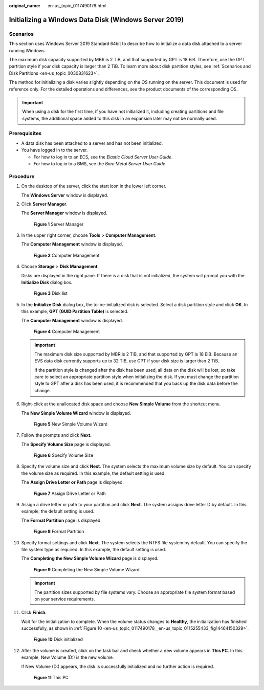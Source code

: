 :original_name: en-us_topic_0117490178.html

.. _en-us_topic_0117490178:

Initializing a Windows Data Disk (Windows Server 2019)
======================================================

Scenarios
---------

This section uses Windows Server 2019 Standard 64bit to describe how to initialize a data disk attached to a server running Windows.

The maximum disk capacity supported by MBR is 2 TiB, and that supported by GPT is 18 EiB. Therefore, use the GPT partition style if your disk capacity is larger than 2 TiB. To learn more about disk partition styles, see :ref:`Scenarios and Disk Partitions <en-us_topic_0030831623>`.

The method for initializing a disk varies slightly depending on the OS running on the server. This document is used for reference only. For the detailed operations and differences, see the product documents of the corresponding OS.

.. important::

   When using a disk for the first time, if you have not initialized it, including creating partitions and file systems, the additional space added to this disk in an expansion later may not be normally used.

Prerequisites
-------------

-  A data disk has been attached to a server and has not been initialized.
-  You have logged in to the server.

   -  For how to log in to an ECS, see the *Elastic Cloud Server User Guide*.
   -  For how to log in to a BMS, see the *Bare Metal Server User Guide*.

Procedure
---------

#. On the desktop of the server, click the start icon in the lower left corner.

   The **Windows Server** window is displayed.

#. Click **Server Manager**.

   The **Server Manager** window is displayed.


   .. figure:: /_static/images/en-us_image_0132368216.png
      :alt: **Figure 1** Server Manager

      **Figure 1** Server Manager

#. In the upper right corner, choose **Tools** > **Computer Management**.

   The **Computer Management** window is displayed.


   .. figure:: /_static/images/en-us_image_0175083503.png
      :alt: **Figure 2** Computer Management

      **Figure 2** Computer Management

#. Choose **Storage** > **Disk Management**.

   Disks are displayed in the right pane. If there is a disk that is not initialized, the system will prompt you with the **Initialize Disk** dialog box.


   .. figure:: /_static/images/en-us_image_0175083504.png
      :alt: **Figure 3** Disk list

      **Figure 3** Disk list

#. In the **Initialize Disk** dialog box, the to-be-initialized disk is selected. Select a disk partition style and click **OK**. In this example, **GPT (GUID Partition Table)** is selected.

   The **Computer Management** window is displayed.


   .. figure:: /_static/images/en-us_image_0175083507.png
      :alt: **Figure 4** Computer Management

      **Figure 4** Computer Management

   .. important::

      The maximum disk size supported by MBR is 2 TiB, and that supported by GPT is 18 EiB. Because an EVS data disk currently supports up to 32 TiB, use GPT if your disk size is larger than 2 TiB.

      If the partition style is changed after the disk has been used, all data on the disk will be lost, so take care to select an appropriate partition style when initializing the disk. If you must change the partition style to GPT after a disk has been used, it is recommended that you back up the disk data before the change.

#. Right-click at the unallocated disk space and choose **New Simple Volume** from the shortcut menu.

   The **New Simple Volume Wizard** window is displayed.


   .. figure:: /_static/images/en-us_image_0175083508.png
      :alt: **Figure 5** New Simple Volume Wizard

      **Figure 5** New Simple Volume Wizard

#. Follow the prompts and click **Next**.

   The **Specify Volume Size** page is displayed.


   .. figure:: /_static/images/en-us_image_0175083509.png
      :alt: **Figure 6** Specify Volume Size

      **Figure 6** Specify Volume Size

#. Specify the volume size and click **Next**. The system selects the maximum volume size by default. You can specify the volume size as required. In this example, the default setting is used.

   The **Assign Drive Letter or Path** page is displayed.


   .. figure:: /_static/images/en-us_image_0175083510.png
      :alt: **Figure 7** Assign Drive Letter or Path

      **Figure 7** Assign Drive Letter or Path

#. Assign a drive letter or path to your partition and click **Next**. The system assigns drive letter D by default. In this example, the default setting is used.

   The **Format Partition** page is displayed.


   .. figure:: /_static/images/en-us_image_0175083511.png
      :alt: **Figure 8** Format Partition

      **Figure 8** Format Partition

#. Specify format settings and click **Next**. The system selects the NTFS file system by default. You can specify the file system type as required. In this example, the default setting is used.

   The **Completing the New Simple Volume Wizard** page is displayed.


   .. figure:: /_static/images/en-us_image_0175083512.png
      :alt: **Figure 9** Completing the New Simple Volume Wizard

      **Figure 9** Completing the New Simple Volume Wizard

   .. important::

      The partition sizes supported by file systems vary. Choose an appropriate file system format based on your service requirements.

#. Click **Finish**.

   Wait for the initialization to complete. When the volume status changes to **Healthy**, the initialization has finished successfully, as shown in :ref:`Figure 10 <en-us_topic_0117490178__en-us_topic_0115255433_fig14464150329>`.

   .. _en-us_topic_0117490178__en-us_topic_0115255433_fig14464150329:

   .. figure:: /_static/images/en-us_image_0175083513.png
      :alt: **Figure 10** Disk initialized

      **Figure 10** Disk initialized

#. After the volume is created, click |image1| on the task bar and check whether a new volume appears in **This PC**. In this example, New Volume (D:) is the new volume.

   If New Volume (D:) appears, the disk is successfully initialized and no further action is required.


   .. figure:: /_static/images/en-us_image_0175083515.png
      :alt: **Figure 11** This PC

      **Figure 11** This PC

.. |image1| image:: /_static/images/en-us_image_0238263336.png
